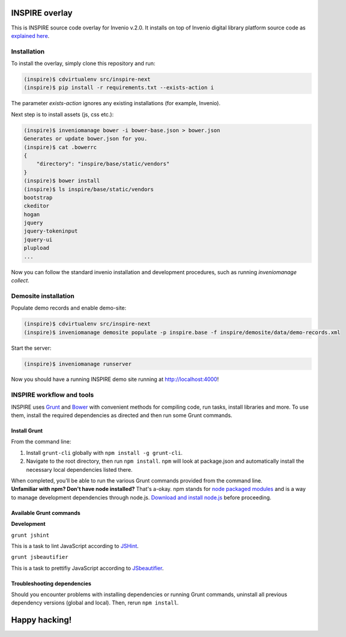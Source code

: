 ===============
INSPIRE overlay
===============

This is INSPIRE source code overlay for Invenio v.2.0. It installs on top of
Invenio digital library platform source code as `explained here <http://invenio.readthedocs.org/en/latest/getting-started/overlay.html>`_.


------------
Installation
------------

To install the overlay, simply clone this repository and run:

.. code-block:: bash

    (inspire)$ cdvirtualenv src/inspire-next
    (inspire)$ pip install -r requirements.txt --exists-action i

The parameter `exists-action` ignores any existing installations (for example, Invenio).

Next step is to install assets (js, css etc.):

.. code-block:: bash

    (inspire)$ inveniomanage bower -i bower-base.json > bower.json
    Generates or update bower.json for you.
    (inspire)$ cat .bowerrc
    {
        "directory": "inspire/base/static/vendors"
    }
    (inspire)$ bower install
    (inspire)$ ls inspire/base/static/vendors
    bootstrap
    ckeditor
    hogan
    jquery
    jquery-tokeninput
    jquery-ui
    plupload
    ...

Now you can follow the standard invenio installation and development procedures, such as running `inveniomanage collect`.

---------------------
Demosite installation
---------------------

Populate demo records and enable demo-site:

.. code-block:: bash

    (inspire)$ cdvirtualenv src/inspire-next
    (inspire)$ inveniomanage demosite populate -p inspire.base -f inspire/demosite/data/demo-records.xml

Start the server:

.. code-block:: bash

    (inspire)$ inveniomanage runserver

Now you should have a running INSPIRE demo site running at `http://localhost:4000 <http://localhost:4000>`_!

--------------------------
INSPIRE workflow and tools
--------------------------

INSPIRE uses `Grunt <http://gruntjs.com/>`_ and `Bower <http://bower.io/>`_ with convenient methods for compiling code, run tasks, install libraries and more. To use them, install the required dependencies as directed and then run some Grunt commands.

Install Grunt
-------------

From the command line:

1. Install ``grunt-cli`` globally with ``npm install -g grunt-cli``.

2. Navigate to the root directory, then run ``npm install``. ``npm`` will look at package.json and automatically install the necessary local dependencies listed there.


| When completed, you'll be able to run the various Grunt commands provided from the command line.

| **Unfamiliar with npm? Don't have node installed?** That's a-okay. npm stands for `node packaged modules <https://www.npmjs.org/>`_ and is a way to manage development dependencies through node.js. `Download and install node.js <http://nodejs.org/download/>`_ before proceeding.

Available Grunt commands
------------------------

| **Development**

``grunt jshint``

| This is a task to lint JavaScript according to `JSHint <http://www.jshint.com/>`_.

``grunt jsbeautifier``

| This is a task to prettifiy JavaScript according to `JSbeautifier <https://www.npmjs.org/package/grunt-jsbeautifier/>`_.

Troubleshooting dependencies
----------------------------

Should you encounter problems with installing dependencies or running Grunt commands, uninstall all previous dependency versions (global and local). Then, rerun ``npm install``.

==============
Happy hacking!
==============
